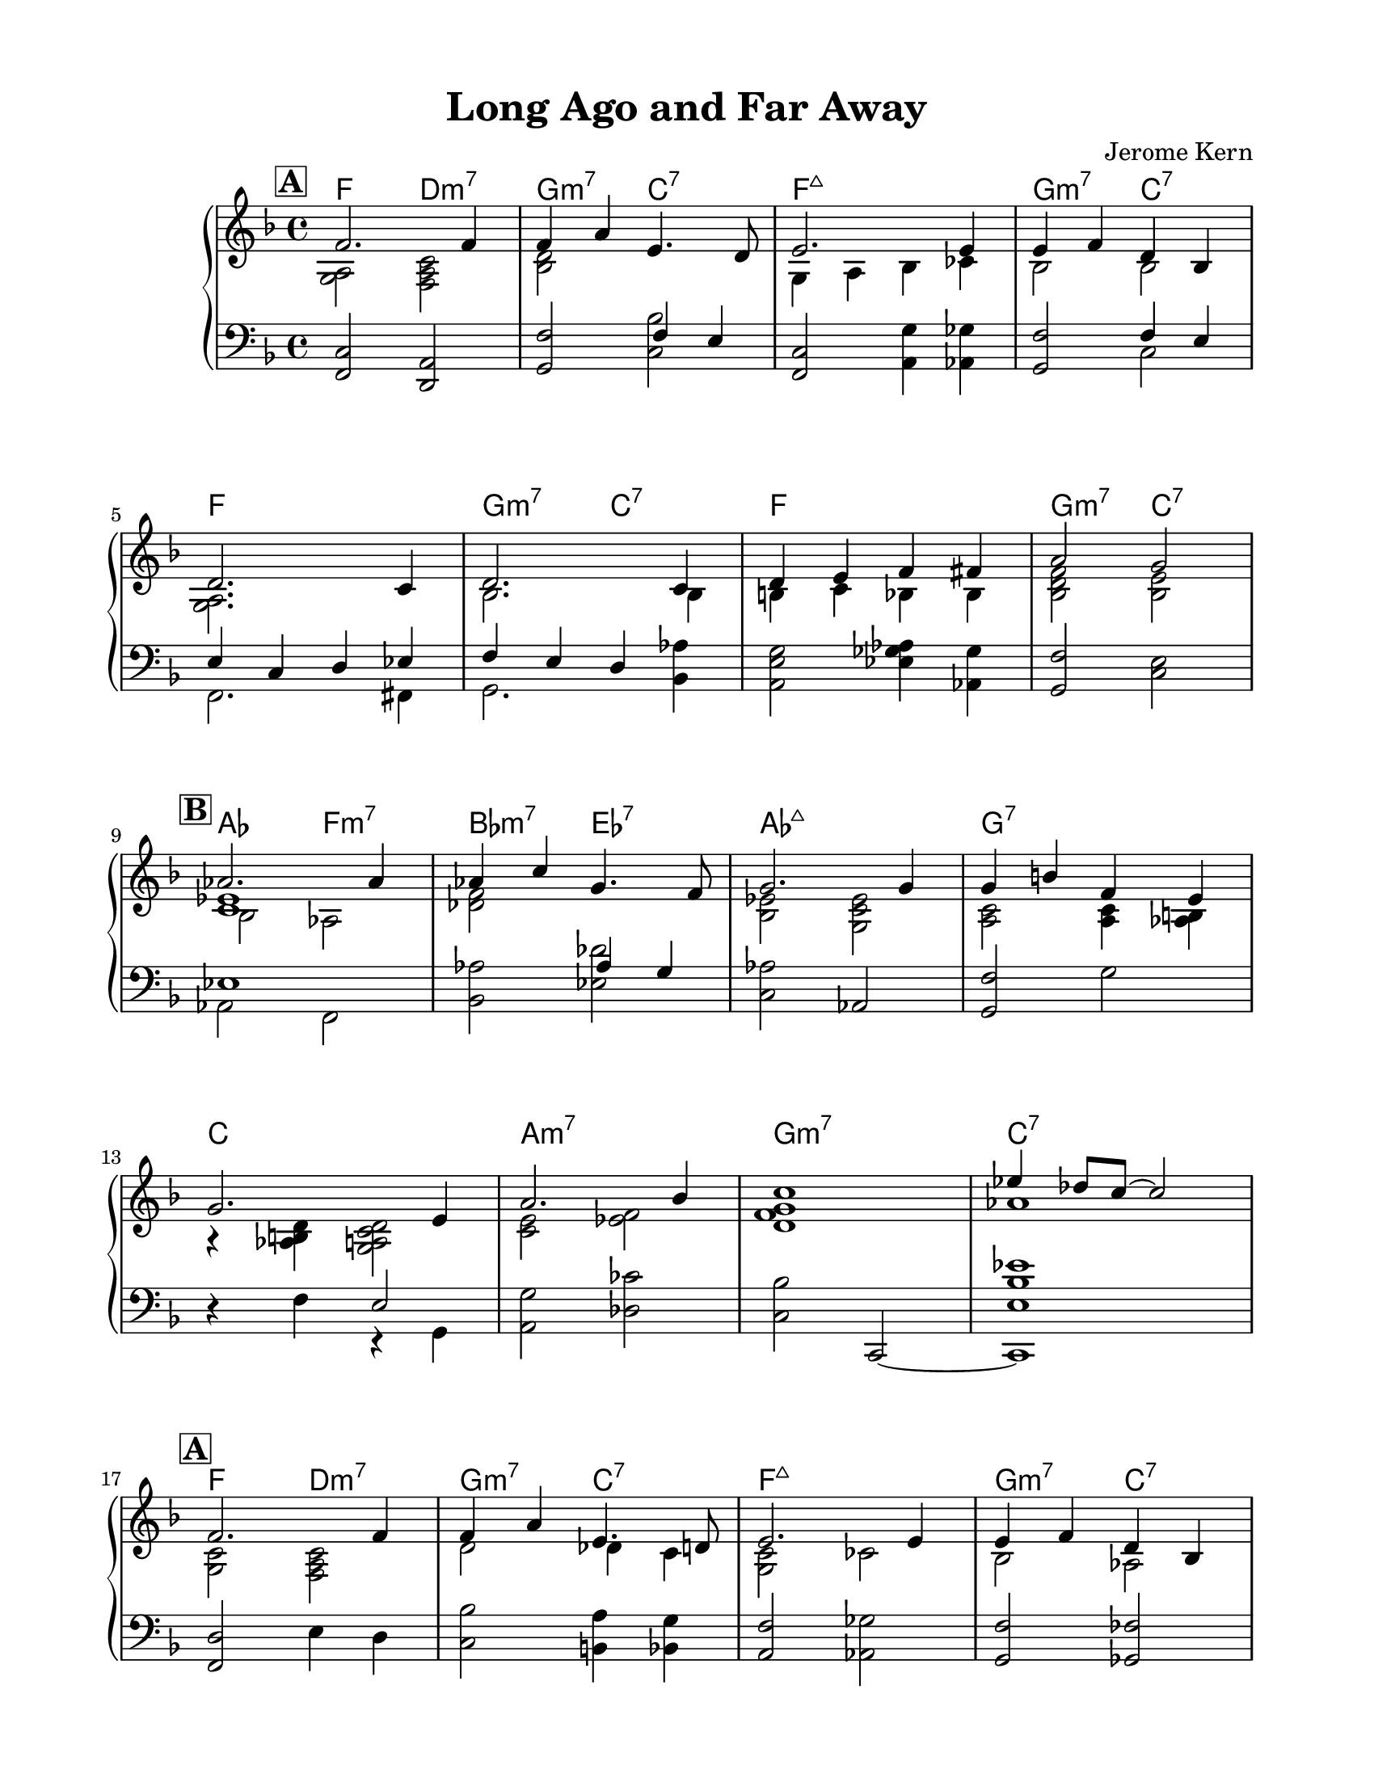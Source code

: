 \version "2.23.8"
\language "english"
\pointAndClickOff
\paper {
  #(set-paper-size "letter")
  left-margin = 0.75\in
  right-margin = 0.75\in
  top-margin = 0.5\in
  bottom-margin = 0.5\in
}

\header {
  tagline = ##f
  title = "Long Ago and Far Away"
  composer = "Jerome Kern"
}

melodyA = \relative c' {
  \mark \markup { \bold \box "A" }
  
  f2. f4 |
  f a e4. d8 |
  e2. e4 |
  e f d bf |

  \break

  d2. c4 |
  d2. c4 |
  d e f fs |
  a2 g |

  \break

}

melody = \relative c' {
  \melodyA

  \mark \markup { \bold \box "B" }

  af'2. af4 |
  af c g4. f8 |
  g2. g4 |
  g b f e |

  \break

  g2. e4 |
  a2. bf4 |
  % c1~ |
  % c2. r4 |%}
  c1 |
  ef4 df8 c~ c2 |

  \break

  \melodyA

  \mark \markup { \bold \box "C" }
  
  c2. c4 |
  c ef bf a |
  d1~ |
  d4 bf a g |

  \break
  
  f2. f4 |
  f a e g |
  % f1 |
  % R1 |
}

aRight = \relative c' {
  <a g>2 <f a c> |
  <bf d> s |
  g4 a bf cf |
  bf2 bf |

  <g a>2. s4 |
  bf2. bf4 |
  b c bf bf |
  <bf d f>2 <bf e> |

  << { <ef c>1 } \\ { bf2 af} >> |
  <df f> s |
  <bf ef> <g c ef> |
  <a c> <a c>4 <af b > |

  r <d b af> <d c a g>2 |
  <c e>2 <f ef> |
  <d f g>1 |
  af'1 |
}

bRight = \relative c' {
  <c g>2 <c a f> |
  d df4 c |
  <c g>2 cf |
  bf af |

  g gs |
  g fs |
  b c4 b |
  <bf d>2 <bf e> |

  <ef g>1 |
  <d g>2 ef |
  << { a1 } \\ { fs2 g } >> |
  f df |

  c cf |
  bf bf |
  <gf af df f>1~ |
  \tuplet 3/2 { <gf af df f>2 <g a c e> <gf af df f> } |

  <b d g>1~ |
  <b d g>2 r |
}

aLeft = \relative c, {
  <f c'>2 <d a'> |
  <g f'> << { f'4 e } \\ { <c bf'>2 } >> |
  <f, c'>2 <a g'>4 <af gf'> |
  <g f'>2 << { f'4 e } \\ { c2 } >> |

  << { e4 c d ef } \\ { f,2. fs4 } >> |
  << { f' e d } \\ { g,2. } >> <bf af'>4 |
  <a e' g>2 <ef' gf af>4 <af, gf'> |
  <g f'>2 <c e> |

  << { ef1 } \\ { af,2 f } >> |
  <bf af'> << { af'4 g } \\ { <ef df'>2 } >> |
  <c af'> af |
  <g f'> g' |

  r4 f << e2 \\ { r4 g, } >> |
  <a g'>2 <df cf'> |
  <c bf'> c,~ |
  <c e' bf' ef>1 |
}

bLeft = \relative c, {
  <f d'>2 e'4 d |
  <c bf'>2 <b a'>4 <bf g'> |
  <a f'>2 <af gf'> |
  <g f'> <gf ff'> |

  << { c4 cs } \\ { f,2 } >> <e d'> |
  <ef bf'> <d a'> |
  <g f'> <a g'>4 <af gf'> |
  <g f'>2 <c e> |

  <c bf'> <bf af'> |
  <a g'> <d fs c'> |
  << { a' g } \\ { bf,1 } >> |
  <g' df'>2 <ef, bf' f'> |

  <a f'> <af f'> |
  <g f'> <c, e'> |
  gf''1~ |
  \tuplet 3/2 { gf2 f gf } |

  <c, f a>1~ |
  <c f a>2 r2 |
}

changes = \chords {
  f2 d:m7 |
  g:m7 c:7 |
  f1:maj |
  g2:m7 c:7 |

  f1 |
  g2:m7 c:7 |
  f1 |
  g2:m7 c:7 |

  af f:m7 |
  bf:m7 ef:7 |
  af1:maj |
  g:7

  c |
  a:m7 |
  g:m7 |
  c:7 |

  f2 d:m7 |
  g:m7 c:7 |
  f1:maj |
  g2:m7 c:7 |

  f1 |
  g2:m7 c:7 |
  f1 |
  g2:m7 c:7 |
  
  c1:m7 |
  f:7sus4 |
  bf |
  bf2:m7 ef:7.11+ |

  f/a a:dim7 |
  g:m7 c:7 |
  f1 |
  s1 |
}

\score {
  <<
    \changes
    \new GrandStaff <<
      \new Staff {
      \clef treble
      \key f \major
      \time 4/4

      <<
        \new Voice { \voiceOne \melody }
        \\
        {
          \aRight
          \bRight
          \bar "|."
        }
      >>
    }

      \new Staff {
        \clef bass
        \key f \major
        \time 4/4

        \aLeft
        \bLeft
      }
    >>
  >>
}
